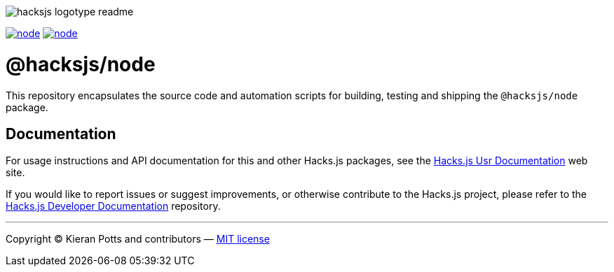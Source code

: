 :doctype: book
:hide-uri-scheme:
:tip-caption: 💡

image::https://raw.githubusercontent.com/hacksjs/logos/main/dist/hacksjs-logotype--readme.svg[]

image:https://img.shields.io/github/issues/hacksjs/node.svg?style=for-the-badge&label=Issues&labelColor=EEEEEE&color=E6E6E6&maxAge=3600[title="Issues",link="https://github.com/hacksjs/node/issues"] image:https://img.shields.io/github/issues-pr/hacksjs/node.svg?style=for-the-badge&label=Pull%20Requests&labelColor=EEEEEE&color=E6E6E6&maxAge=3600[title="Pull Requests",link="https://github.com/hacksjs/node/pulls"]

////
TODO: Add build badge:
image:https://img.shields.io/travis/com/hacksjs/node/latest/dev?style=for-the-badge&labelColor=EEEEEE&color=E6E6E6[title="Build",link="https://travis-ci.com/github/hacksjs/node"]
TODO: Add test coverage badge:
[![Test Coverage](https://codecov.io/gh/hacksjs/node/branch/main/graph/badge.svg)](https://codecov.io/gh/hacksjs/node)
////

= @hacksjs/node

This repository encapsulates the source code and automation scripts for building, testing and shipping the `@hacksjs/node` package.

== Documentation

For usage instructions and API documentation for this and other Hacks.js packages, see the https://docs.hacksjs.com[Hacks.js Usr Documentation] web site.

If you would like to report issues or suggest improvements, or otherwise contribute to the Hacks.js project, please refer to the https://github.com/hacksjs/dev[Hacks.js Developer Documentation] repository.

''''
Copyright © Kieran Potts and contributors — link:./LICENSE.txt[MIT license]
